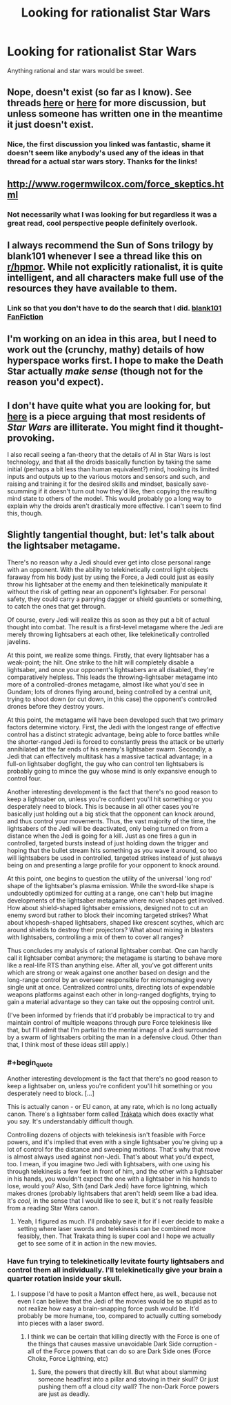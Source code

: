#+TITLE: Looking for rationalist Star Wars

* Looking for rationalist Star Wars
:PROPERTIES:
:Author: joeeeeeeees
:Score: 7
:DateUnix: 1417750043.0
:END:
Anything rational and star wars would be sweet.


** Nope, doesn't exist (so far as I know). See threads [[http://www.reddit.com/r/rational/comments/2mmyoo/any_good_star_wars_rational_fics_i_need_to_get/][here]] or [[http://www.reddit.com/r/rational/comments/2b0img/star_wars_rational_take/][here]] for more discussion, but unless someone has written one in the meantime it just doesn't exist.
:PROPERTIES:
:Author: alexanderwales
:Score: 8
:DateUnix: 1417751100.0
:END:

*** Nice, the first discussion you linked was fantastic, shame it doesn't seem like anybody's used any of the ideas in that thread for a actual star wars story. Thanks for the links!
:PROPERTIES:
:Author: joeeeeeeees
:Score: 2
:DateUnix: 1417764902.0
:END:


** [[http://www.rogermwilcox.com/force_skeptics.html]]
:PROPERTIES:
:Author: EliezerYudkowsky
:Score: 5
:DateUnix: 1417763354.0
:END:

*** Not necessarily what I was looking for but regardless it was a great read, cool perspective people definitely overlook.
:PROPERTIES:
:Author: joeeeeeeees
:Score: 1
:DateUnix: 1417764755.0
:END:


** I always recommend the Sun of Sons trilogy by blank101 whenever I see a thread like this on [[/r/hpmor][r/hpmor]]. While not explicitly rationalist, it is quite intelligent, and all characters make full use of the resources they have available to them.
:PROPERTIES:
:Author: royishere
:Score: 6
:DateUnix: 1417765749.0
:END:

*** Link so that you don't have to do the search that I did. [[https://www.fanfiction.net/u/1584073/blank101][blank101 FanFiction]]
:PROPERTIES:
:Author: iwakun
:Score: 1
:DateUnix: 1417794045.0
:END:


** I'm working on an idea in this area, but I need to work out the (crunchy, mathy) details of how hyperspace works first. I hope to make the Death Star actually /make sense/ (though not for the reason you'd expect).
:PROPERTIES:
:Author: BekenBoundaryDispute
:Score: 2
:DateUnix: 1417787830.0
:END:


** I don't have quite what you are looking for, but [[http://www.tor.com/blogs/2012/10/most-citizens-of-the-star-wars-galaxy-are-probably-totally-illiterate][here]] is a piece arguing that most residents of /Star Wars/ are illiterate. You might find it thought-provoking.

I also recall seeing a fan-theory that the details of AI in Star Wars is lost technology, and that all the droids basically function by taking the same initial (perhaps a bit less than human equivalent?) mind, hooking its limited inputs and outputs up to the various motors and sensors and such, and raising and training it for the desired skills and mindset, basically save-scumming if it doesn't turn out how they'd like, then copying the resulting mind state to others of the model. This would probably go a long way to explain why the droids aren't drastically more effective. I can't seem to find this, though.
:PROPERTIES:
:Author: brmj
:Score: 1
:DateUnix: 1417914389.0
:END:


** Slightly tangential thought, but: let's talk about the lightsaber metagame.

There's no reason why a Jedi should ever get into close personal range with an opponent. With the ability to telekinetically control light objects faraway from his body just by using the Force, a Jedi could just as easily throw his lightsaber at the enemy and then telekinetically manipulate it without the risk of getting near an opponent's lightsaber. For personal safety, they could carry a parrying dagger or shield gauntlets or something, to catch the ones that get through.

Of course, every Jedi will realize this as soon as they put a bit of actual thought into combat. The result is a first-level metagame where the Jedi are merely throwing lightsabers at each other, like telekinetically controlled javelins.

At this point, we realize some things. Firstly, that every lightsaber has a weak-point; the hilt. One strike to the hilt will completely disable a lightsaber, and once your opponent's lightsabers are all disabled, they're comparatively helpless. This leads the throwing-lightsaber metagame into more of a controlled-drones metagame, almost like what you'd see in Gundam; lots of drones flying around, being controlled by a central unit, trying to shoot down (or cut down, in this case) the opponent's controlled drones before they destroy yours.

At this point, the metagame will have been developed such that two primary factors determine victory. First, the Jedi with the longest range of effective control has a distinct strategic advantage, being able to force battles while the shorter-ranged Jedi is forced to constantly press the attack or be utterly annihilated at the far ends of his enemy's lightsaber swarm. Secondly, a Jedi that can effectively multitask has a massive tactical advantage; in a full-on lightsaber dogfight, the guy who can control ten lightsabers is probably going to mince the guy whose mind is only expansive enough to control four.

Another interesting development is the fact that there's no good reason to keep a lightsaber on, unless you're confident you'll hit something or you desperately need to block. This is because in all other cases you're basically just holding out a big stick that the opponent can knock around, and thus control your movements. Thus, the vast majority of the time, the lightsabers of the Jedi will be deactivated, only being turned on from a distance when the Jedi is going for a kill. Just as one fires a gun in controlled, targeted bursts instead of just holding down the trigger and hoping that the bullet stream hits something as you wave it around, so too will lightsabers be used in controlled, targeted strikes instead of just always being on and presenting a large profile for your opponent to knock around.

At this point, one begins to question the utility of the universal 'long rod' shape of the lightsaber's plasma emission. While the sword-like shape is undoubtedly optimized for cutting at a range, one can't help but imagine developments of the lightsaber metagame where novel shapes get involved. How about shield-shaped lightsaber emissions, designed not to cut an enemy sword but rather to block their incoming targeted strikes? What about khopesh-shaped lightsabers, shaped like crescent scythes, which arc around shields to destroy their projectors? What about mixing in blasters with lightsabers, controlling a mix of them to cover all ranges?

Thus concludes my analysis of rational lightsaber combat. One can hardly call it lightsaber combat anymore; the metagame is starting to behave more like a real-life RTS than anything else. After all, you've got different units which are strong or weak against one another based on design and the long-range control by an overseer responsible for micromanaging every single unit at once. Centralized control units, directing lots of expendable weapons platforms against each other in long-ranged dogfights, trying to gain a material advantage so they can take out the opposing control unit.

(I've been informed by friends that it'd probably be impractical to try and maintain control of multiple weapons through pure Force telekinesis like that, but I'll admit that I'm partial to the mental image of a Jedi surrounded by a swarm of lightsabers orbiting the man in a defensive cloud. Other than that, I think most of these ideas still apply.)
:PROPERTIES:
:Author: Drazelic
:Score: 1
:DateUnix: 1417944483.0
:END:

*** #+begin_quote
  Another interesting development is the fact that there's no good reason to keep a lightsaber on, unless you're confident you'll hit something or you desperately need to block. [...]
#+end_quote

This is actually canon - or EU canon, at any rate, which is no long actually canon. There's a lightsaber form called [[http://starwars.wikia.com/wiki/Tr%C3%A0kata][Tràkata]] which does exactly what you say. It's understandably difficult though.

Controlling dozens of objects with telekinesis isn't feasible with Force powers, and it's implied that even with a single lightsaber you're giving up a lot of control for the distance and sweeping motions. That's why that move is almost always used against non-Jedi. That's about what you'd expect, too. I mean, if you imagine two Jedi with lightsabers, with one using his through telekinesis a few feet in front of him, and the other with a lightsaber in his hands, you wouldn't expect the one with a lightsaber in his hands to lose, would you? Also, Sith (and Dark Jedi) have force lightning, which makes drones (probably lightsabers that aren't held) seem like a bad idea. It's /cool/, in the sense that I would like to see it, but it's not really feasible from a reading Star Wars canon.
:PROPERTIES:
:Author: alexanderwales
:Score: 2
:DateUnix: 1417990768.0
:END:

**** Yeah, I figured as much. I'll probably save it for if I ever decide to make a setting where laser swords and telekinesis can be combined more feasibly, then. That Trakata thing is super cool and I hope we actually get to see some of it in action in the new movies.
:PROPERTIES:
:Author: Drazelic
:Score: 1
:DateUnix: 1417996135.0
:END:


*** Have fun trying to telekinetically levitate fourty lightsabers and control them all individually. I'll telekinetically give your brain a quarter rotation inside your skull.
:PROPERTIES:
:Score: 1
:DateUnix: 1417973493.0
:END:

**** I suppose I'd have to posit a Manton effect here, as well., because not even I can believe that the Jedi of the movies would be so stupid as to not realize how easy a brain-snapping force push would be. It'd probably be more humane, too, compared to actually cutting somebody into pieces with a laser sword.
:PROPERTIES:
:Author: Drazelic
:Score: 1
:DateUnix: 1417996410.0
:END:

***** I think we can be certain that killing directly with the Force is one of the things that causes massive unavoidable Dark Side corruption - all of the Force powers that can do so are Dark Side ones (Force Choke, Force Lightning, etc)
:PROPERTIES:
:Author: fortycakes
:Score: 1
:DateUnix: 1418298920.0
:END:

****** Sure, the powers that directly kill. But what about slamming someone headfirst into a pillar and stoving in their skull? Or just pushing them off a cloud city wall? The non-Dark Force powers are just as deadly.
:PROPERTIES:
:Author: boomfarmer
:Score: 1
:DateUnix: 1419109507.0
:END:
